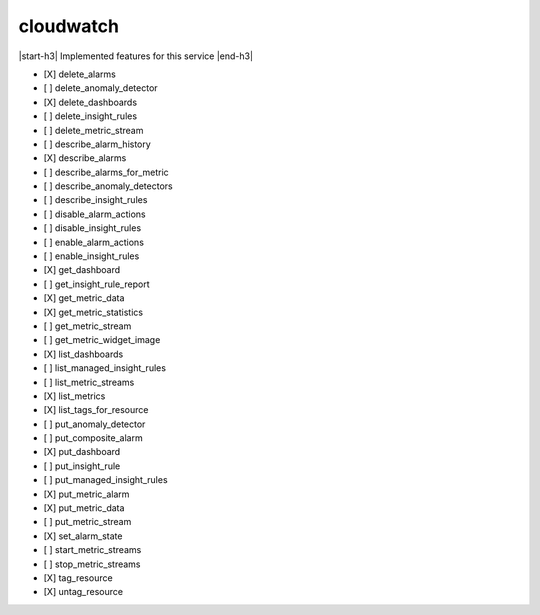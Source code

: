 .. _implementedservice_cloudwatch:

.. |start-h3| raw:: html

    <h3>

.. |end-h3| raw:: html

    </h3>

==========
cloudwatch
==========

|start-h3| Implemented features for this service |end-h3|

- [X] delete_alarms
- [ ] delete_anomaly_detector
- [X] delete_dashboards
- [ ] delete_insight_rules
- [ ] delete_metric_stream
- [ ] describe_alarm_history
- [X] describe_alarms
- [ ] describe_alarms_for_metric
- [ ] describe_anomaly_detectors
- [ ] describe_insight_rules
- [ ] disable_alarm_actions
- [ ] disable_insight_rules
- [ ] enable_alarm_actions
- [ ] enable_insight_rules
- [X] get_dashboard
- [ ] get_insight_rule_report
- [X] get_metric_data
- [X] get_metric_statistics
- [ ] get_metric_stream
- [ ] get_metric_widget_image
- [X] list_dashboards
- [ ] list_managed_insight_rules
- [ ] list_metric_streams
- [X] list_metrics
- [X] list_tags_for_resource
- [ ] put_anomaly_detector
- [ ] put_composite_alarm
- [X] put_dashboard
- [ ] put_insight_rule
- [ ] put_managed_insight_rules
- [X] put_metric_alarm
- [X] put_metric_data
- [ ] put_metric_stream
- [X] set_alarm_state
- [ ] start_metric_streams
- [ ] stop_metric_streams
- [X] tag_resource
- [X] untag_resource

